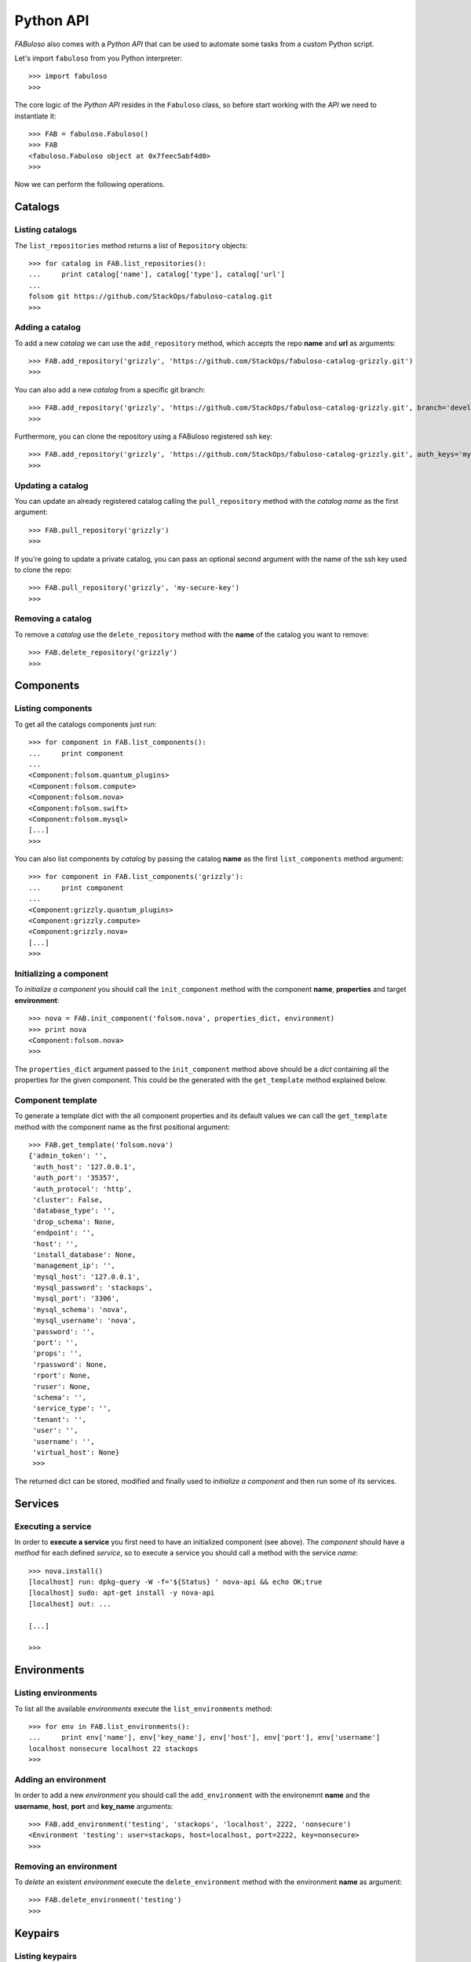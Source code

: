 Python API
==========

*FABuloso* also comes with a *Python API* that can be used to automate some tasks from a custom Python script.

Let's import ``fabuloso`` from you Python interpreter::

    >>> import fabuloso
    >>> 

The core logic of the *Python API* resides in the ``Fabuloso`` class, so before start working with the *API* we need to instantiate it::

    >>> FAB = fabuloso.Fabuloso()
    >>> FAB
    <fabuloso.Fabuloso object at 0x7feec5abf4d0>
    >>>

Now we can perform the following operations.


Catalogs
--------

Listing catalogs
^^^^^^^^^^^^^^^^

The ``list_repositories`` method returns a list of ``Repository`` objects::

    >>> for catalog in FAB.list_repositories():
    ...     print catalog['name'], catalog['type'], catalog['url']
    ...
    folsom git https://github.com/StackOps/fabuloso-catalog.git
    >>>

Adding a catalog
^^^^^^^^^^^^^^^^

To add a new *catalog* we can use the ``add_repository`` method, which accepts the repo **name** and **url** as arguments::

    >>> FAB.add_repository('grizzly', 'https://github.com/StackOps/fabuloso-catalog-grizzly.git')
    >>>

You can also add a new *catalog* from a specific git branch::

    >>> FAB.add_repository('grizzly', 'https://github.com/StackOps/fabuloso-catalog-grizzly.git', branch='development')
    >>>

Furthermore, you can clone the repository using a FABuloso registered ssh key::

    >>> FAB.add_repository('grizzly', 'https://github.com/StackOps/fabuloso-catalog-grizzly.git', auth_keys='my-secure-key')
    >>>

Updating a catalog
^^^^^^^^^^^^^^^^^^

You can update an already registered catalog calling the ``pull_repository`` method with the *catalog name* as the first argument::

    >>> FAB.pull_repository('grizzly')
    >>>

If you're going to update a private catalog, you can pass an optional second argument with the name of the ssh key used to clone the repo::

    >>> FAB.pull_repository('grizzly', 'my-secure-key')
    >>>

Removing a catalog
^^^^^^^^^^^^^^^^^^

To remove a *catalog* use the ``delete_repository`` method with the **name** of the catalog you want to remove::

    >>> FAB.delete_repository('grizzly')
    >>>


Components
----------

Listing components
^^^^^^^^^^^^^^^^^^

To get all the catalogs components just run::

    >>> for component in FAB.list_components():
    ...     print component
    ...
    <Component:folsom.quantum_plugins>
    <Component:folsom.compute>
    <Component:folsom.nova>
    <Component:folsom.swift>
    <Component:folsom.mysql>
    [...]
    >>>

You can also list components by *catalog* by passing the catalog **name** as the first ``list_components`` method argument::

    >>> for component in FAB.list_components('grizzly'):
    ...     print component
    ...
    <Component:grizzly.quantum_plugins>
    <Component:grizzly.compute>
    <Component:grizzly.nova>
    [...]
    >>>

Initializing a component
^^^^^^^^^^^^^^^^^^^^^^^^

To *initialize a component* you should call the ``init_component`` method with the component **name**, **properties** and target **environment**::

    >>> nova = FAB.init_component('folsom.nova', properties_dict, environment)
    >>> print nova
    <Component:folsom.nova>
    >>>

The ``properties_dict`` argument passed to the ``init_component`` method above should be a *dict* containing all the properties for the given component. This could be the generated with the ``get_template`` method explained below.

Component template
^^^^^^^^^^^^^^^^^^

To generate a template dict with the all component properties and its default values we can call the ``get_template`` method with the component name as the first positional argument::

    >>> FAB.get_template('folsom.nova')
    {'admin_token': '',
     'auth_host': '127.0.0.1',
     'auth_port': '35357',
     'auth_protocol': 'http',
     'cluster': False,
     'database_type': '',
     'drop_schema': None,
     'endpoint': '',
     'host': '',
     'install_database': None,
     'management_ip': '',
     'mysql_host': '127.0.0.1',
     'mysql_password': 'stackops',
     'mysql_port': '3306',
     'mysql_schema': 'nova',
     'mysql_username': 'nova',
     'password': '',
     'port': '',
     'props': '',
     'rpassword': None,
     'rport': None,
     'ruser': None,
     'schema': '',
     'service_type': '',
     'tenant': '',
     'user': '',
     'username': '',
     'virtual_host': None}
     >>>

The returned dict can be stored, modified and finally used to *initialize a component* and then run some of its services.


Services
--------

Executing a service
^^^^^^^^^^^^^^^^^^^

In order to **execute a service** you first need to have an initialized component (see above). The *component* should have a *method* for each defined *service*, so to execute a service you should call a method with the service *name*::

    >>> nova.install()
    [localhost] run: dpkg-query -W -f='${Status} ' nova-api && echo OK;true
    [localhost] sudo: apt-get install -y nova-api
    [localhost] out: ...

    [...]

    >>>


Environments
------------

Listing environments
^^^^^^^^^^^^^^^^^^^^

To list all the available *environments* execute the ``list_environments`` method::

    >>> for env in FAB.list_environments():
    ...     print env['name'], env['key_name'], env['host'], env['port'], env['username']
    localhost nonsecure localhost 22 stackops
    >>>


Adding an environment
^^^^^^^^^^^^^^^^^^^^^

In order to add a new *environment* you should call the ``add_environment`` with the environemnt **name** and the **username**, **host**, **port** and **key_name** arguments::

    >>> FAB.add_environment('testing', 'stackops', 'localhost', 2222, 'nonsecure')
    <Environment 'testing': user=stackops, host=localhost, port=2222, key=nonsecure>
    >>>

Removing an environment
^^^^^^^^^^^^^^^^^^^^^^^

To *delete* an existent *environment* execute the ``delete_environment`` method with the environment **name** as argument::

    >>> FAB.delete_environment('testing')
    >>>


Keypairs
--------

Listing keypairs
^^^^^^^^^^^^^^^^

To list all the available *keypairs* run the ``list_keys`` method::

    >>> FAB.list_keys()
    [<SshKey: nonsecure, /etc/fabuloso/keys/nonsecureid_rsa, /etc/fabuloso/keys/nonsecureid_rsa.pub>]
    >>>

Showing a keypair
^^^^^^^^^^^^^^^^^

To get an especific *keypair* run the ``get_key`` method with the key **name** as argument::

    >>> FAB.get_key('nonsecure')
    <SshKey: nonsecure, /etc/fabuloso/keys/nonsecureid_rsa, /etc/fabuloso/keys/nonsecureid_rsa.pub>

Adding a keypair
^^^^^^^^^^^^^^^^

If you want to add a new *keypair* you need to call the ``add_key`` method with the key **name**, **key_path** and **pub_path** values as arguments::

    >>> FAB.add_key('my-secure-key', '~/secureid', '~/secureid.pub')
    >>>

Removing a keypair
^^^^^^^^^^^^^^^^^^

Finally, to remove a *keypair* use the ``delete_key`` method with the key **name** as argument::

    >>> FAB.delete_key('my-secure-key')
    >>>
